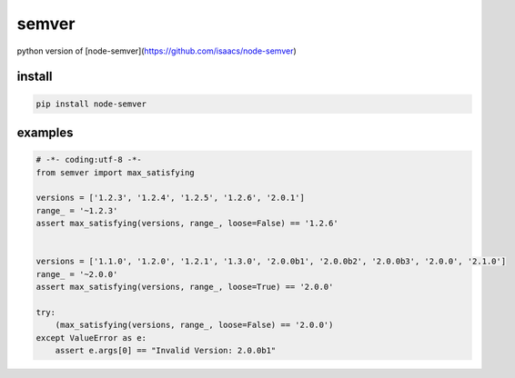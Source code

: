 semver
=================

.. image:: https://travis-ci.org/podhmo/python-semver.svg?branch=master
    :target: https://travis-ci.org/podhmo/python-semver

python version of [node-semver](https://github.com/isaacs/node-semver)

install
----------------------------------------

.. code-block:: console

   pip install node-semver

examples
----------------------------------------

.. code-block:: python

   # -*- coding:utf-8 -*-
   from semver import max_satisfying

   versions = ['1.2.3', '1.2.4', '1.2.5', '1.2.6', '2.0.1']
   range_ = '~1.2.3'
   assert max_satisfying(versions, range_, loose=False) == '1.2.6'


   versions = ['1.1.0', '1.2.0', '1.2.1', '1.3.0', '2.0.0b1', '2.0.0b2', '2.0.0b3', '2.0.0', '2.1.0']
   range_ = '~2.0.0'
   assert max_satisfying(versions, range_, loose=True) == '2.0.0'

   try:
       (max_satisfying(versions, range_, loose=False) == '2.0.0')
   except ValueError as e:
       assert e.args[0] == "Invalid Version: 2.0.0b1"
